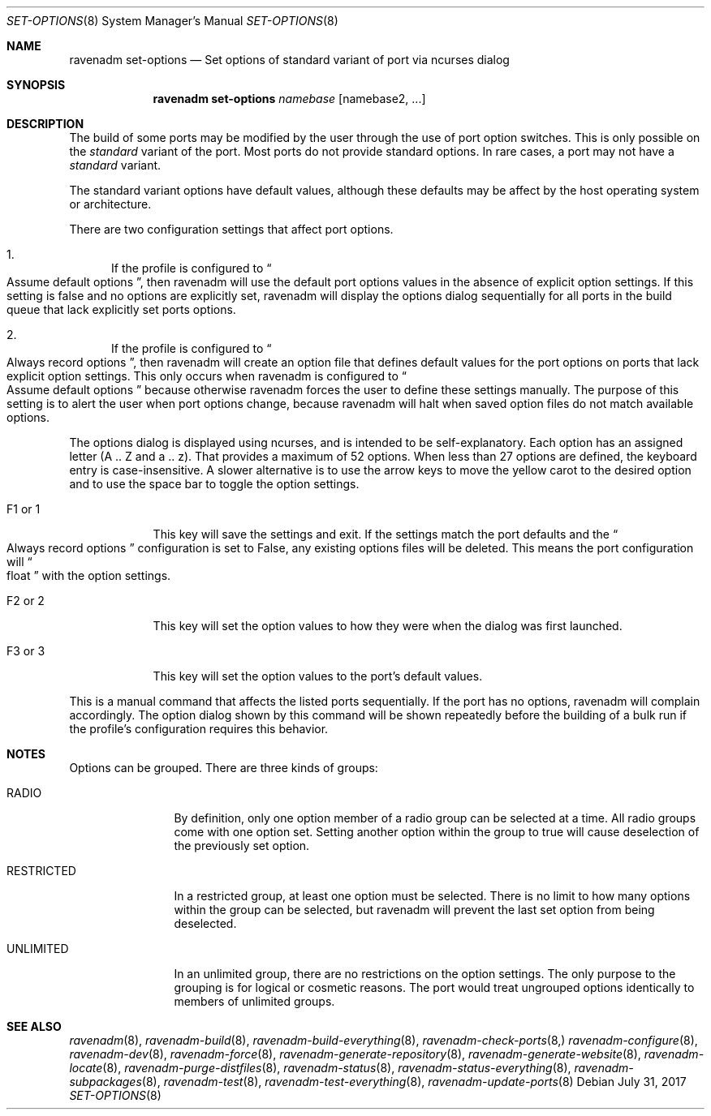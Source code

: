.Dd July 31, 2017
.Dt SET-OPTIONS 8
.Os
.Sh NAME
.Nm "ravenadm set-options"
.Nd Set options of standard variant of port via ncurses dialog
.Sh SYNOPSIS
.Nm
.Ar namebase
.Op namebase2, ...
.Sh DESCRIPTION
The build of some ports may be modified by the user through the use of port
option switches.  This is only possible on the
.Em standard
variant of the port.  Most ports do not provide standard options.  In rare
cases, a port may not have a
.Em standard
variant.
.Pp
The standard variant options have default values, although these defaults
may be affect by the host operating system or architecture.
.Pp
There are two configuration settings that affect port options.
.Bl -enum
.It
If the profile is configured to
.Do
Assume default options
.Dc ,
then ravenadm will use the default port options values in the absence of
explicit option settings.  If this setting is false and no options are
explicitly set, ravenadm will display the options dialog sequentially for
all ports in the build queue that lack explicitly set ports options.
.It
If the profile is configured to
.Do
Always record options
.Dc ,
then ravenadm will create an option file that defines default values for the
port options on ports that lack explicit option settings.  This only occurs
when ravenadm is configured to
.Do
Assume default options
.Dc
because otherwise ravenadm forces the user to define these settings
manually.  The purpose of this setting is to alert the user when port
options change, because ravenadm will halt when saved option files do not
match available options.
.El
.Pp
The options dialog is displayed using ncurses, and is intended to be
self-explanatory.  Each option has an assigned letter (A .. Z and a .. z).
That provides a maximum of 52 options.  When less than 27 options are
defined, the keyboard entry is case-insensitive.  A slower alternative is to
use the arrow keys to move the yellow carot to the desired option and to use
the space bar to toggle the option settings.
.Bl -tag -width F1_or_1
.It F1 or 1
This key will save the settings and exit.  If the settings match the port
defaults and the
.Do
Always record options
.Dc
configuration is set to False, any existing options files will be deleted.
This means the port configuration will
.Do
float
.Dc
with the option settings.
.It F2 or 2
This key will set the option values to how they were when the dialog was
first launched.
.It F3 or 3
This key will set the option values to the port's default values.
.El
.Pp
This is a manual command that affects the listed ports sequentially.
If the port has no options, ravenadm will complain accordingly.
The option dialog shown by this command will be shown repeatedly before
the building of a bulk run if the profile's configuration requires this
behavior.
.Sh NOTES
Options can be grouped.  There are three kinds of groups:
.Bl -tag -width RESTRICTED
.It RADIO
By definition, only one option member of a radio group can be selected at a
time.   All radio groups come with one option set.  Setting another option
within the group to true will cause deselection of the previously set option.
.It RESTRICTED
In a restricted group, at least one option must be selected.  There is no
limit to how many options within the group can be selected, but ravenadm
will prevent the last set option from being deselected.
.It UNLIMITED
In an unlimited group, there are no restrictions on the option settings.
The only purpose to the grouping is for logical or cosmetic reasons.  The
port would treat ungrouped options identically to members of unlimited
groups.
.El
.Sh SEE ALSO
.Xr ravenadm 8 ,
.Xr ravenadm-build 8 ,
.Xr ravenadm-build-everything 8 ,
.Xr ravenadm-check-ports 8,
.Xr ravenadm-configure 8 ,
.Xr ravenadm-dev 8 ,
.Xr ravenadm-force 8 ,
.Xr ravenadm-generate-repository 8 ,
.Xr ravenadm-generate-website 8 ,
.Xr ravenadm-locate 8 ,
.Xr ravenadm-purge-distfiles 8 ,
.Xr ravenadm-status 8 ,
.Xr ravenadm-status-everything 8 ,
.Xr ravenadm-subpackages 8 ,
.Xr ravenadm-test 8 ,
.Xr ravenadm-test-everything 8 ,
.Xr ravenadm-update-ports 8
